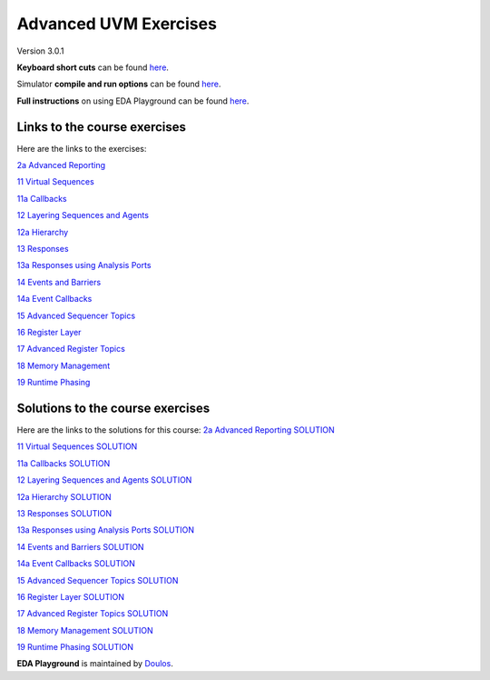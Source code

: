 ######################
Advanced UVM Exercises
######################

Version 3.0.1

**Keyboard short cuts** can be found `here <http://eda-playground.readthedocs.org/en/latest/edaplayground_shortcuts.html>`_.

Simulator **compile and run options** can be found `here <http://eda-playground.readthedocs.org/en/latest/compile_run_options.html>`_.

**Full instructions** on using EDA Playground can be found `here <http://eda-playground.readthedocs.org/en/latest/>`_.


*****************************
Links to the course exercises
*****************************

Here are the links to the exercises:

`2a Advanced Reporting                       <https://courses.edaplayground.com/x/KnSA>`_

`11 Virtual Sequences                        <https://courses.edaplayground.com/x/Ta4d>`_

`11a Callbacks                               <https://courses.edaplayground.com/x/Nz33>`_

`12 Layering Sequences and Agents            <https://courses.edaplayground.com/x/rBD5>`_

`12a Hierarchy                               <https://courses.edaplayground.com/x/Hnjw>`_

`13 Responses                                <https://courses.edaplayground.com/x/EBhN>`_

`13a Responses using Analysis Ports          <https://courses.edaplayground.com/x/R99a>`_

`14 Events and Barriers                      <https://courses.edaplayground.com/x/6Zm2>`_

`14a Event Callbacks                         <https://courses.edaplayground.com/x/9UZP>`_

`15 Advanced Sequencer Topics                <https://courses.edaplayground.com/x/UAvT>`_

`16 Register Layer                           <https://courses.edaplayground.com/x/ZZhK>`_

`17 Advanced Register Topics                 <https://courses.edaplayground.com/x/eyVB>`_

`18 Memory Management                        <https://courses.edaplayground.com/x/qMdB>`_

`19 Runtime Phasing                          <https://courses.edaplayground.com/x/Yh3z>`_



*********************************
Solutions to the course exercises
*********************************

Here are the links to the solutions for this course:
`2a Advanced Reporting SOLUTION              <https://courses.edaplayground.com/x/EPeJ>`_

`11 Virtual Sequences SOLUTION               <https://courses.edaplayground.com/x/RU2X>`_

`11a Callbacks SOLUTION                      <https://courses.edaplayground.com/x/CBTK>`_

`12 Layering Sequences and Agents SOLUTION   <https://courses.edaplayground.com/x/p5Ay>`_

`12a Hierarchy SOLUTION                      <https://courses.edaplayground.com/x/nCWd>`_

`13 Responses SOLUTION                       <https://courses.edaplayground.com/x/XQam>`_

`13a Responses using Analysis Ports SOLUTION <https://courses.edaplayground.com/x/KjMi>`_

`14 Events and Barriers SOLUTION             <https://courses.edaplayground.com/x/iDAV>`_

`14a Event Callbacks SOLUTION                <https://courses.edaplayground.com/x/u95t>`_

`15 Advanced Sequencer Topics SOLUTION       <https://courses.edaplayground.com/x/EBib>`_

`16 Register Layer SOLUTION                  <https://courses.edaplayground.com/x/SYaJ>`_

`17 Advanced Register Topics SOLUTION        <https://courses.edaplayground.com/x/ijwt>`_

`18 Memory Management SOLUTION               <https://courses.edaplayground.com/x/ixrK>`_

`19 Runtime Phasing SOLUTION                 <https://courses.edaplayground.com/x/YksM>`_

**EDA Playground** is maintained by `Doulos <http://www.doulos.com>`_.
